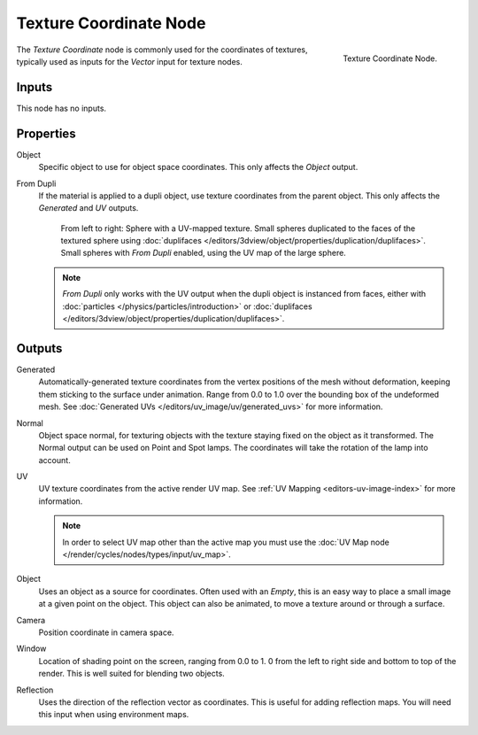 .. _bpy.types.ShaderNodeTexCoord:

***********************
Texture Coordinate Node
***********************

.. figure:: /images/render_cycles_nodes_types_input_texture-coordinate_node.png
   :align: right

   Texture Coordinate Node.

The *Texture Coordinate* node is commonly used for the coordinates of textures,
typically used as inputs for the *Vector* input for texture nodes.


Inputs
======

This node has no inputs.


Properties
==========

Object
   Specific object to use for object space coordinates.
   This only affects the *Object* output.

.. _cycles-nodes-input-texture-coordinate-from-dupli:

From Dupli
   If the material is applied to a dupli object, use texture coordinates from the parent object.
   This only affects the *Generated* and *UV* outputs.

   .. figure:: /images/render_cycles_nodes_types_input_texture-coordinate_from-dupli-comparison.png

      From left to right: Sphere with a UV-mapped texture.
      Small spheres duplicated to the faces of the textured sphere using
      :doc:`duplifaces </editors/3dview/object/properties/duplication/duplifaces>`.
      Small spheres with *From Dupli* enabled, using the UV map of the large sphere.

   .. note::

      *From Dupli* only works with the UV output when the dupli object is instanced from faces,
      either with :doc:`particles </physics/particles/introduction>` or
      :doc:`duplifaces </editors/3dview/object/properties/duplication/duplifaces>`.


Outputs
=======

Generated
   Automatically-generated texture coordinates from the vertex positions of the mesh without deformation,
   keeping them sticking to the surface under animation. Range from 0.0 to 1.0
   over the bounding box of the undeformed mesh. See :doc:`Generated UVs </editors/uv_image/uv/generated_uvs>`
   for more information.
Normal
   Object space normal, for texturing objects with the texture staying fixed on the object as it transformed.
   The Normal output can be used on Point and Spot lamps. The coordinates will take
   the rotation of the lamp into account.
UV
   UV texture coordinates from the active render UV map.
   See :ref:`UV Mapping <editors-uv-image-index>` for more information.

   .. note::

      In order to select UV map other than the active map you must use
      the :doc:`UV Map node </render/cycles/nodes/types/input/uv_map>`.
Object
   Uses an object as a source for coordinates. Often used with an *Empty*,
   this is an easy way to place a small image at a given point on the object.
   This object can also be animated, to move a texture around or through a surface.
Camera
   Position coordinate in camera space.
Window
   Location of shading point on the screen, ranging from 0.0 to 1.
   0 from the left to right side and bottom to top of the render.
   This is well suited for blending two objects.
Reflection
   Uses the direction of the reflection vector as coordinates.
   This is useful for adding reflection maps. You will need this input when using environment maps.
